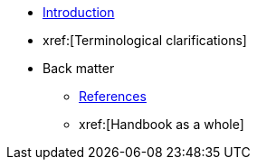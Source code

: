 * xref:introduction.adoc[Introduction]
* xref:[Terminological clarifications]

* Back matter
** xref:references.adoc[References]
** xref:[Handbook as a whole]

